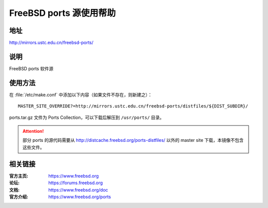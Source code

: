 ========================
FreeBSD ports 源使用帮助
========================

地址
====

http://mirrors.ustc.edu.cn/freebsd-ports/

说明
====

FreeBSD ports 软件源

使用方法
========

在 :file:`/etc/make.conf` 中添加以下内容（如果文件不存在，则新建之）：

::

    MASTER_SITE_OVERRIDE?=http://mirrors.ustc.edu.cn/freebsd-ports/distfiles/${DIST_SUBDIR}/

ports.tar.gz 文件为 Ports Collection，可以下载后解压到 ``/usr/ports/`` 目录。

.. attention::
    部分 ports 的源代码需要从 http://distcache.freebsd.org/ports-distfiles/ 以外的 master site 下载，本镜像不包含这些文件。

相关链接
========

:官方主页: https://www.freebsd.org
:论坛: https://forums.freebsd.org
:文档: https://www.freebsd.org/doc
:官方介绍: https://www.freebsd.org/ports

